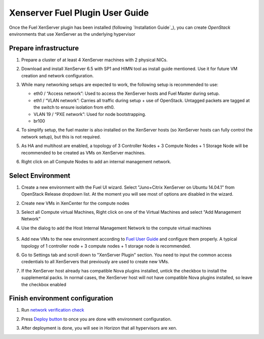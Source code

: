 Xenserver Fuel Plugin User Guide
================================

Once the Fuel XenServer plugin has been installed (following
`Installation Guide`_), you can create *OpenStack* environments that
use XenServer as the underlying hypervisor

Prepare infrastructure
----------------------

#. Prepare a cluster of at least 4 XenServer machines with 2 physical NICs.

#. Download and install XenServer 6.5 with SP1 and HIMN tool as install guide mentioned. Use it for future VM creation and network configuration.

#. While many networking setups are expected to work, the following setup is recommended to use:

   - eth0 / “Access network”: Used to access the XenServer hosts and Fuel Master during setup.

   - eth1 / “VLAN network”: Carries all traffic during setup + use of OpenStack.  Untagged packets are tagged at the switch to ensure isolation from eth0.

   - VLAN 19 / “PXE network”: Used for node bootstrapping.

   - br100

#. To simplify setup, the fuel master is also installed on the XenServer hosts (so XenServer hosts can fully control the network setup), but this is not required.

   .. image:: images/topology00.png
      :width: 80%

#. As HA and multihost are enabled, a topology of 3 Controller Nodes + 3 Compute Nodes + 1 Storage Node will be recommended to be created as VMs on XenServer machines.

#. Right click on all Compute Nodes to add an internal management network.



Select Environment
------------------

#. Create a new environment with the Fuel UI wizard. Select "Juno+Citrix XenServer on Ubuntu 14.04.1" from OpenStack Release dropdown list. At the moment you will see most of options are disabled in the wizard.

   .. image:: images/fmwizard00.png
      :width: 80%

#. Create new VMs in XenCenter for the compute nodes

#. Select all Compute virtual Machines, Right click on one of the
   Virtual Machines and select "Add Management Network"

#. Use the dialog to add the Host Internal Management
   Network to the compute virtual machines

    .. image:: images/HIMN_dialog.jpg
      :width: 80%

#. Add new VMs to the new environment according to `Fuel User Guide <https://docs.mirantis.com/openstack/fuel/fuel-6.1/user-guide.html#add-nodes-to-the-environment>`_ and configure them properly. A typical topology of 1 controller node + 3 compute nodes + 1 storage node is recommended.

#. Go to Settings tab and scroll down to "XenServer Plugin" section. You need to input the common access credentials to all XenServers that previously are used to create new VMs.

   .. image:: images/fmsetting00.png
      :width: 80%

#. If the XenServer host already has compatible Nova plugins installed, untick the checkbox to install the supplemental packs.  In normal cases, the XenServer host will not have compatible Nova plugins installed, so leave the checkbox enabled


Finish environment configuration
--------------------------------

#. Run `network verification check <https://docs.mirantis.com/openstack/fuel/fuel-6.1/user-guide.html#verify-networks>`_

#. Press `Deploy button <https://docs.mirantis.com/openstack/fuel/fuel-6.1/user-guide.html#deploy-changes>`_ to once you are done with environment configuration.

#. After deployment is done, you will see in Horizon that all hypervisors are xen.

   .. image:: images/fmhorizon00.png
      :width: 80%

